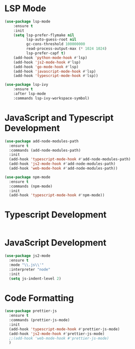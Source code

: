 
* LSP Mode
  #+BEGIN_SRC emacs-lisp
  (use-package lsp-mode
      :ensure t
      :init
      (setq lsp-prefer-flymake nil
            lsp-auto-guess-root nil
            gc-cons-threshold 100000000
            read-process-output-max (* 1024 1024)
            lsp-prefer-capf t)
      (add-hook 'python-mode-hook #'lsp)
      (add-hook 'js2-mode-hook #'lsp)
      (add-hook 'go-mode-hook #'lsp)
      (add-hook 'javascript-mode-hook #'lsp)
      (add-hook 'typescript-mode-hook #'lsp))

  (use-package lsp-ivy
      :ensure t
      :after lsp-mode
      :commands lsp-ivy-workspace-symbol)
  #+END_SRC

* JavaScript and Typescript Development
  #+BEGIN_SRC emacs-lisp
  (use-package add-node-modules-path
    :ensure t
    :commands (add-node-modules-path)
    :init
    (add-hook 'typescript-mode-hook #'add-node-modules-path)
    (add-hook 'js2-mode-hook #'add-node-modules-path)
    (add-hook 'web-mode-hook #'add-node-modules-path))

  (use-package npm-mode
    :ensure t
    :commands (npm-mode)
    :init
    (add-hook 'typescript-mode-hook #'npm-mode))
  #+END_SRC

* Typescript Development
  #+BEGIN_SRC emacs-lisp
  #+END_SRC

* JavaScript Development
  #+BEGIN_SRC emacs-lisp
  (use-package js2-mode
    :ensure t
    :mode "\\.js\\'"
    :interpreter "node"
    :init
    (setq js-indent-level 2)
  #+END_SRC

* Code Formatting
  #+BEGIN_SRC emacs-lisp
  (use-package prettier-js
    :ensure t
    :commands (prettier-js-mode)
    :init
    (add-hook 'typescript-mode-hook #'prettier-js-mode)
    (add-hook 'js2-mode-hook #'prettier-js-mode)
    ;;(add-hook 'web-mode-hook #'prettier-js-mode)
    )
  #+END_SRC
